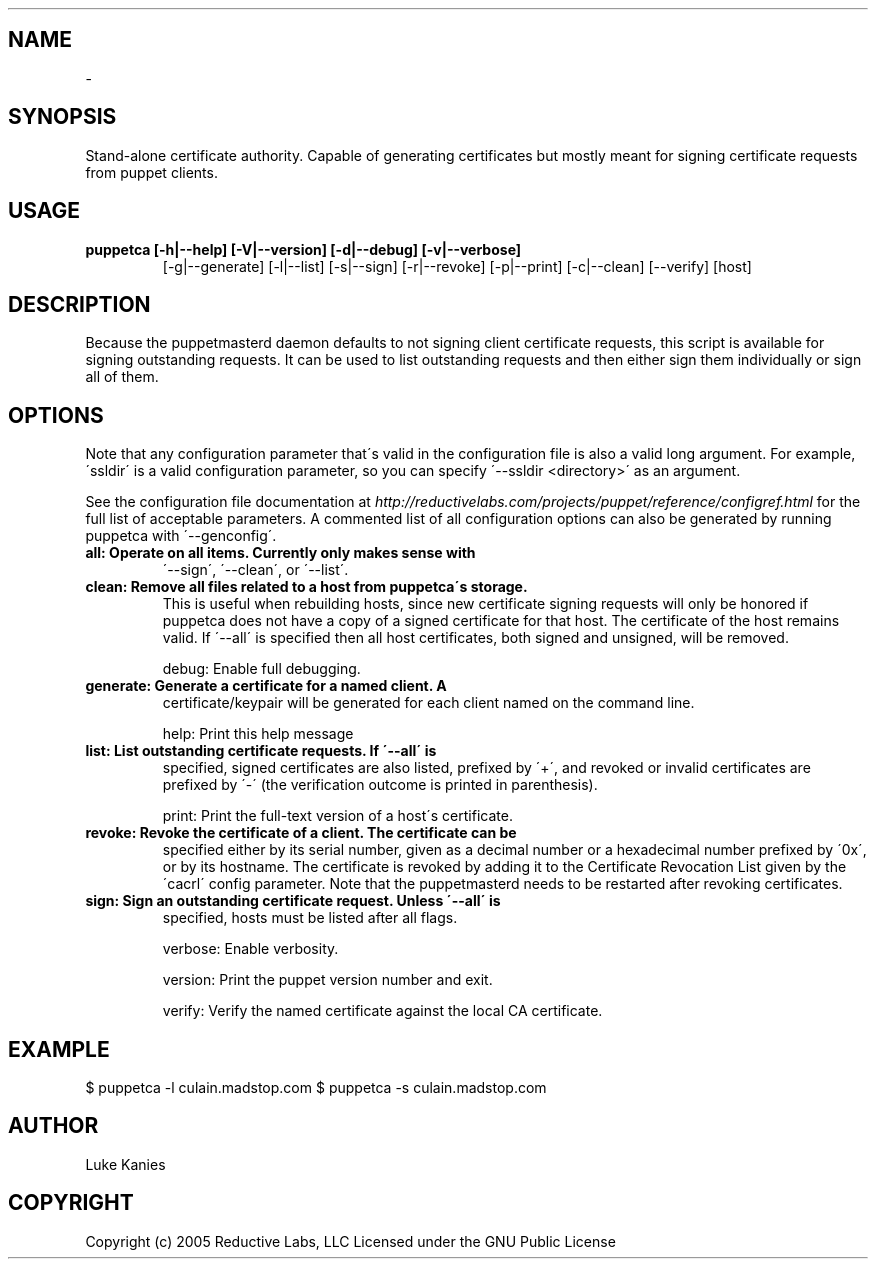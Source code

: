 .TH   "" "" ""
.SH NAME
 \- 
.\" Man page generated from reStructeredText.

.SH SYNOPSIS
Stand\-alone certificate authority. Capable of generating certificates
but mostly meant for signing certificate requests from puppet clients.


.SH USAGE
.INDENT 0.0
.INDENT 3.5
.INDENT 0.0

.TP
.B puppetca [\-h|\-\-help] [\-V|\-\-version] [\-d|\-\-debug] [\-v|\-\-verbose]
[\-g|\-\-generate] [\-l|\-\-list] [\-s|\-\-sign] [\-r|\-\-revoke]
[\-p|\-\-print] [\-c|\-\-clean] [\-\-verify] [host]

.UNINDENT
.UNINDENT
.UNINDENT

.SH DESCRIPTION
Because the puppetmasterd daemon defaults to not signing client
certificate requests, this script is available for signing outstanding
requests. It can be used to list outstanding requests and then either
sign them individually or sign all of them.


.SH OPTIONS
Note that any configuration parameter that\'s valid in the configuration
file is also a valid long argument. For example, \'ssldir\' is a valid
configuration parameter, so you can specify \'\-\-ssldir <directory>\' as an
argument.

See the configuration file documentation at
\fI\%http://reductivelabs.com/projects/puppet/reference/configref.html\fP for
the full list of acceptable parameters. A commented list of all
configuration options can also be generated by running puppetca with
\'\-\-genconfig\'.

.INDENT 0.0

.TP
.B all:      Operate on all items. Currently only makes sense with
\'\-\-sign\', \'\-\-clean\', or \'\-\-list\'.


.TP
.B clean:    Remove all files related to a host from puppetca\'s storage.
This is useful when rebuilding hosts, since new certificate
signing requests will only be honored if puppetca does not
have a copy of a signed certificate for that host. The
certificate of the host remains valid. If \'\-\-all\' is specified
then all host certificates, both signed and unsigned, will be
removed.

.UNINDENT
debug:    Enable full debugging.

.INDENT 0.0

.TP
.B generate: Generate a certificate for a named client. A
certificate/keypair will be generated for each client named on
the command line.

.UNINDENT
help:     Print this help message

.INDENT 0.0

.TP
.B list:     List outstanding certificate requests. If \'\-\-all\' is
specified, signed certificates are also listed, prefixed by
\'+\', and revoked or invalid certificates are prefixed by \'\-\'
(the verification outcome is printed in parenthesis).

.UNINDENT
print:    Print the full\-text version of a host\'s certificate.

.INDENT 0.0

.TP
.B revoke:   Revoke the certificate of a client. The certificate can be
specified either by its serial number, given as a decimal
number or a hexadecimal number prefixed by \'0x\', or by its
hostname. The certificate is revoked by adding it to the
Certificate Revocation List given by the \'cacrl\' config
parameter. Note that the puppetmasterd needs to be restarted
after revoking certificates.


.TP
.B sign:     Sign an outstanding certificate request. Unless \'\-\-all\' is
specified, hosts must be listed after all flags.

.UNINDENT
verbose:  Enable verbosity.

version:  Print the puppet version number and exit.

verify:   Verify the named certificate against the local CA certificate.


.SH EXAMPLE
.INDENT 0.0
.INDENT 3.5
$ puppetca \-l
culain.madstop.com
$ puppetca \-s culain.madstop.com

.UNINDENT
.UNINDENT

.SH AUTHOR
Luke Kanies


.SH COPYRIGHT
Copyright (c) 2005 Reductive Labs, LLC Licensed under the GNU Public
License


.\" Generated by docutils manpage writer on 2009-12-30 19:31.
.\" 
